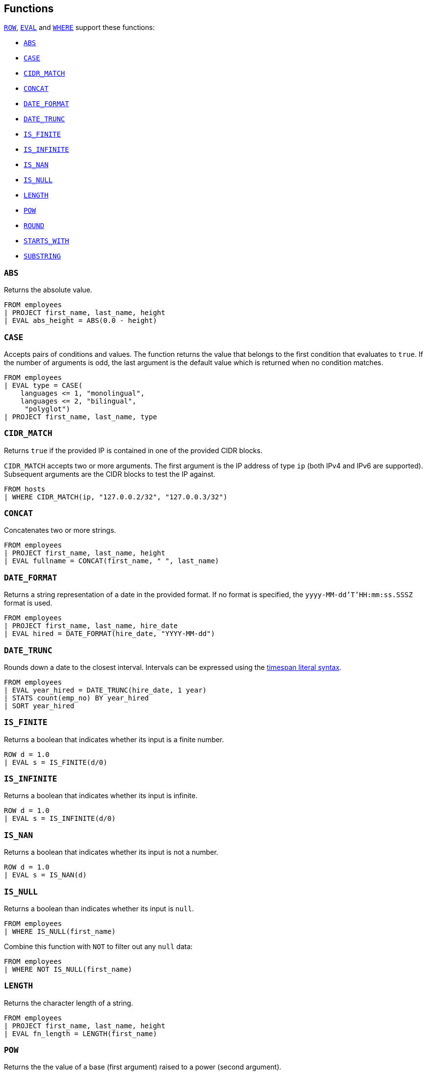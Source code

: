 [[esql-functions]]
== Functions

<<esql-row,`ROW`>>, <<esql-eval,`EVAL`>> and <<esql-where,`WHERE`>> support
these functions:

* <<esql-abs>>
* <<esql-case>>
* <<esql-cidr_match>>
* <<esql-concat>>
* <<esql-date_format>>
* <<esql-date_trunc>>
* <<esql-is_finite>>
* <<esql-is_infinite>>
* <<esql-is_nan>>
* <<esql-is_null>>
* <<esql-length>>
* <<esql-pow>>
* <<esql-round>>
* <<esql-starts_with>>
* <<esql-substring>>

[[esql-abs]]
=== `ABS`
Returns the absolute value.

[source,esql]
----
FROM employees
| PROJECT first_name, last_name, height
| EVAL abs_height = ABS(0.0 - height)
----

[[esql-case]]
=== `CASE`

Accepts pairs of conditions and values. The function returns the value that
belongs to the first condition that evaluates to `true`. If the number of
arguments is odd, the last argument is the default value which is returned when
no condition matches.

[source,esql]
----
FROM employees
| EVAL type = CASE(
    languages <= 1, "monolingual",
    languages <= 2, "bilingual",
     "polyglot")
| PROJECT first_name, last_name, type
----

[[esql-cidr_match]]
=== `CIDR_MATCH`

Returns `true` if the provided IP is contained in one of the provided CIDR
blocks. 

`CIDR_MATCH` accepts two or more arguments. The first argument is the IP
address of type `ip` (both IPv4 and IPv6 are supported). Subsequent arguments
are the CIDR blocks to test the IP against.

[source,esql]
----
FROM hosts
| WHERE CIDR_MATCH(ip, "127.0.0.2/32", "127.0.0.3/32")
----

[[esql-concat]]
=== `CONCAT`
Concatenates two or more strings.

[source,esql]
----
FROM employees
| PROJECT first_name, last_name, height
| EVAL fullname = CONCAT(first_name, " ", last_name)
----

[[esql-date_format]]
=== `DATE_FORMAT`
Returns a string representation of a date in the provided format. If no format
is specified, the `yyyy-MM-dd'T'HH:mm:ss.SSSZ` format is used.

[source,esql]
----
FROM employees 
| PROJECT first_name, last_name, hire_date
| EVAL hired = DATE_FORMAT(hire_date, "YYYY-MM-dd")
----

[[esql-date_trunc]]
=== `DATE_TRUNC`
Rounds down a date to the closest interval. Intervals can be expressed using the
<<esql-timespan-literals,timespan literal syntax>>.

[source,esql]
----
FROM employees
| EVAL year_hired = DATE_TRUNC(hire_date, 1 year)
| STATS count(emp_no) BY year_hired
| SORT year_hired
----

[[esql-is_finite]]
=== `IS_FINITE`
Returns a boolean that indicates whether its input is a finite number.

[source,esql]
----
ROW d = 1.0 
| EVAL s = IS_FINITE(d/0)
----

[[esql-is_infinite]]
=== `IS_INFINITE`
Returns a boolean that indicates whether its input is infinite.

[source,esql]
----
ROW d = 1.0 
| EVAL s = IS_INFINITE(d/0)
----

[[esql-is_nan]]
=== `IS_NAN`
Returns a boolean that indicates whether its input is not a number.

[source,esql]
----
ROW d = 1.0 
| EVAL s = IS_NAN(d)
----

[[esql-is_null]]
=== `IS_NULL`
Returns a boolean than indicates whether its input is `null`.

[source,esql]
----
FROM employees
| WHERE IS_NULL(first_name)
----

Combine this function with `NOT` to filter out any `null` data:

[source,esql]
----
FROM employees
| WHERE NOT IS_NULL(first_name)
----

[[esql-length]]
=== `LENGTH`
Returns the character length of a string.

[source,esql]
----
FROM employees
| PROJECT first_name, last_name, height
| EVAL fn_length = LENGTH(first_name)
----

[[esql-pow]]
=== `POW`
Returns the the value of a base (first argument) raised to a power (second 
argument).

[source,esql]
----
ROW base = 2.0, exponent = 2.0 
| EVAL s = POW(base, exponent)
----

[[esql-round]]
=== `ROUND`
Rounds a number to the closest number with the specified number of digits.
Defaults to 0 digits if no number of digits is provided. If the specified number
of digits is negative, rounds to the number of digits left of the decimal point.

[source,esql]
----
FROM employees
| PROJECT first_name, last_name, height
| EVAL height = ROUND(height * 3.281, 1)
----

[[esql-starts_with]]
=== `STARTS_WITH`
Returns a boolean that indicates whether a keyword string starts with another 
string:

[source,esql]
----
FROM employees
| PROJECT first_name, last_name, height
| EVAL ln_S = STARTS_WITH(last_name, "S")
----

[[esql-substring]]
=== `SUBSTRING`
Returns a substring of a string, specified by a start position and an optional
length. This example returns the first three characters of every last name:

[source,esql]
----
FROM employees
| PROJECT last_name
| EVAL ln_sub = SUBSTRING(last_name, 1, 3) 
----

A negative start position is interpreted as being relative to the end of the
string. This example returns the last three characters of of every last name:

[source,esql]
----
FROM employees
| PROJECT last_name
| EVAL ln_sub = SUBSTRING(last_name, -3, 3) 
----

If length is omitted, substring returns the remainder of the string. This
example returns all characters except for the first:

[source,esql]
----
FROM employees
| PROJECT last_name
| EVAL ln_sub = SUBSTRING(last_name, 2) 
----
